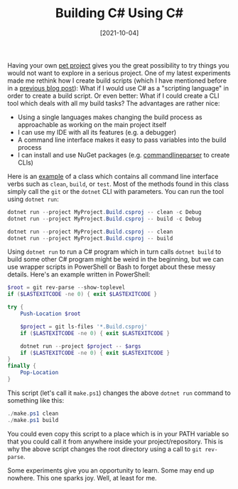 #+TITLE: Building C# Using C#
#+DATE: [2021-10-04]

Having your own [[https://github.com/fwinkelbauer/chunkyard][pet project]] gives you the great possibility to try things you
would not want to explore in a serious project. One of my latest experiments
made me rethink how I create build scripts (which I have mentioned before in a
[[../2020-04-04-dotnet-build/index.org][previous blog post]]): What if I would use C# as a "scripting language" in order
to create a build script. Or even better: What if I could create a CLI tool
which deals with all my build tasks? The advantages are rather nice:

- Using a single languages makes changing the build process as approachable as
  working on the main project itself
- I can use my IDE with all its features (e.g. a debugger)
- A command line interface makes it easy to pass variables into the build
  process
- I can install and use NuGet packages (e.g. [[https://github.com/commandlineparser/commandline][commandlineparser]] to create CLIs)

Here is an [[https://github.com/fwinkelbauer/chunkyard/blob/3d2b94035931c3852882a2dc00dde3e58e63bbfc/build/Chunkyard.Build/Cli/Commands.cs][example]] of a class which contains all command line interface verbs
such as ~clean~, ~build~, or ~test~. Most of the methods found in this class
simply call the ~git~ or the ~dotnet~ CLI with parameters. You can run the tool
using ~dotnet run~:

#+begin_src powershell
dotnet run --project MyProject.Build.csproj -- clean -c Debug
dotnet run --project MyProject.Build.csproj -- build -c Debug

dotnet run --project MyProject.Build.csproj -- clean
dotnet run --project MyProject.Build.csproj -- build
#+end_src

Using ~dotnet run~ to run a C# program which in turn calls ~dotnet build~ to
build some other C# program might be weird in the beginning, but we can use
wrapper scripts in PowerShell or Bash to forget about these messy details.
Here's an example written in PowerShell:

#+begin_src powershell
$root = git rev-parse --show-toplevel
if ($LASTEXITCODE -ne 0) { exit $LASTEXITCODE }

try {
    Push-Location $root

    $project = git ls-files '*.Build.csproj'
    if ($LASTEXITCODE -ne 0) { exit $LASTEXITCODE }

    dotnet run --project $project -- $args
    if ($LASTEXITCODE -ne 0) { exit $LASTEXITCODE }
}
finally {
    Pop-Location
}
#+end_src

This script (let's call it ~make.ps1~) changes the above ~dotnet run~ command to
something like this:

#+begin_src powershell
./make.ps1 clean
./make.ps1 build
#+end_src

You could even copy this script to a place which is in your PATH variable so
that you could call it from anywhere inside your project/repository. This is why
the above script changes the root directory using a call to ~git rev-parse~.

Some experiments give you an opportunity to learn. Some may end up nowhere. This
one sparks joy. Well, at least for me.
